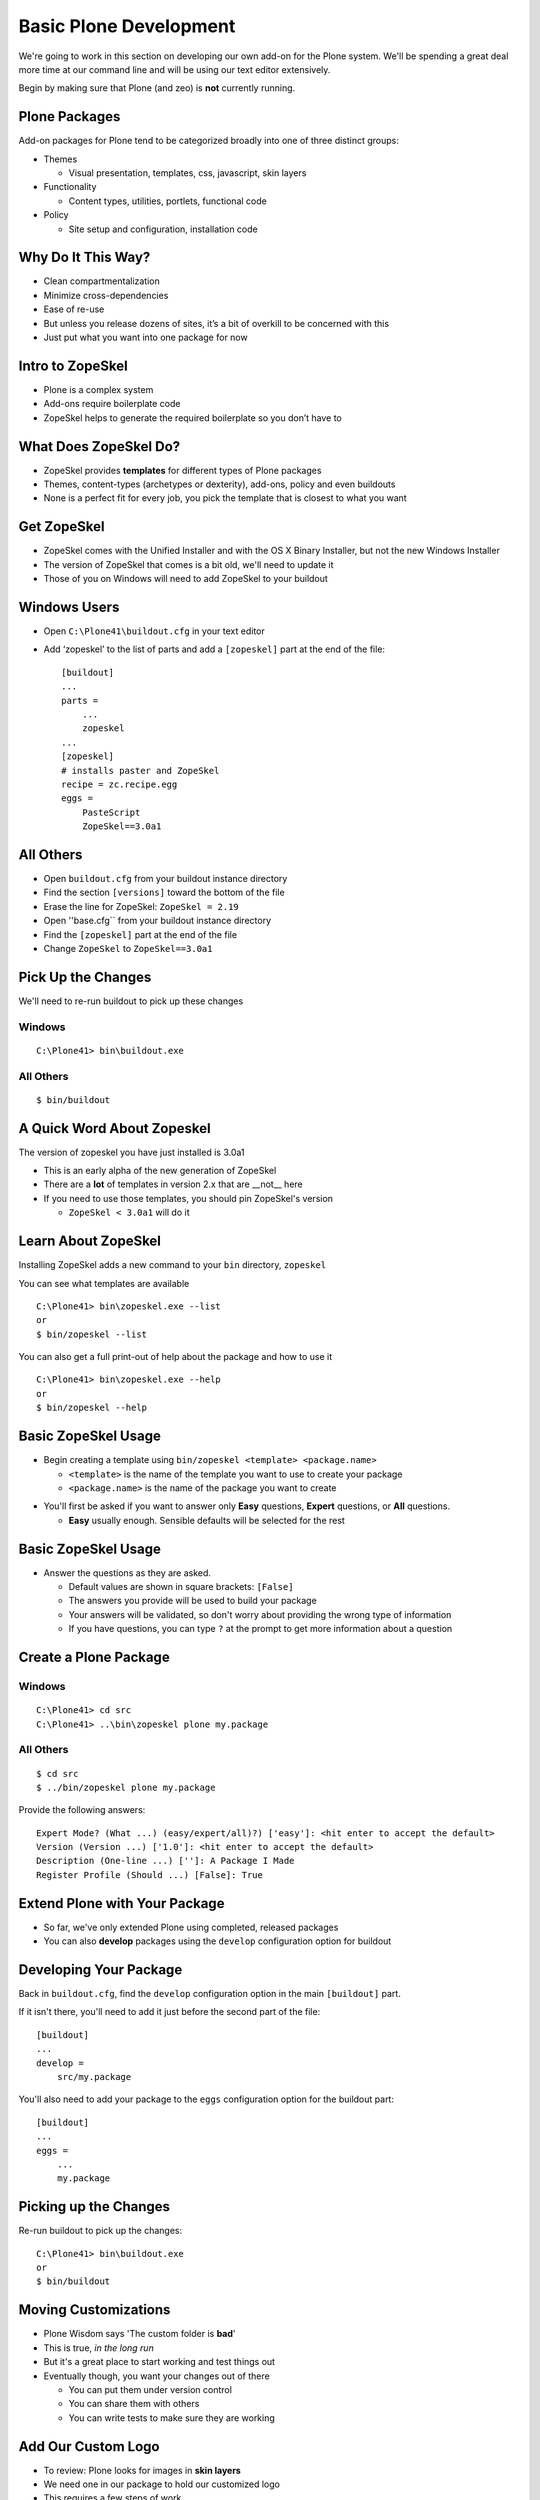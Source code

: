 Basic Plone Development
=======================

We're going to work in this section on developing our own add-on for the Plone
system. We'll be spending a great deal more time at our command line and will
be using our text editor extensively.

.. class:: incremental

Begin by making sure that Plone (and zeo) is **not** currently running.

Plone Packages
--------------

Add-on packages for Plone tend to be categorized broadly into one of three
distinct groups:

.. class:: incremental

* Themes

  * Visual presentation, templates, css, javascript, skin layers

* Functionality

  * Content types, utilities, portlets, functional code

* Policy

  * Site setup and configuration, installation code

Why Do It This Way?
-------------------

.. class:: incremental

* Clean compartmentalization

* Minimize cross-dependencies

* Ease of re-use

* But unless you release dozens of sites, it’s a bit of overkill to be
  concerned with this

* Just put what you want into one package for now

Intro to ZopeSkel
-----------------

.. class:: incremental

* Plone is a complex system

* Add-ons require boilerplate code

* ZopeSkel helps to generate the required boilerplate so you don’t have to

What Does ZopeSkel Do?
----------------------

.. class:: incremental

* ZopeSkel provides **templates** for different types of Plone packages

* Themes, content-types (archetypes or dexterity), add-ons, policy and even
  buildouts

* None is a perfect fit for every job, you pick the template that is closest
  to what you want

Get ZopeSkel
------------

.. class:: incremental

* ZopeSkel comes with the Unified Installer and with the OS X Binary
  Installer, but not the new Windows Installer

* The version of ZopeSkel that comes is a bit old, we'll need to update it

* Those of you on Windows will need to add ZopeSkel to your buildout

Windows Users
-------------

.. class:: todo

* Open ``C:\Plone41\buildout.cfg`` in your text editor

* Add ‘zopeskel’ to the list of parts and add a ``[zopeskel]`` part at the
  end of the file::

    [buildout]
    ...
    parts = 
        ...
        zopeskel
    ...
    [zopeskel]
    # installs paster and ZopeSkel
    recipe = zc.recipe.egg
    eggs =
        PasteScript
        ZopeSkel==3.0a1

All Others
----------

.. class:: todo

* Open ``buildout.cfg`` from your buildout instance directory

* Find the section ``[versions]`` toward the bottom of the file

* Erase the line for ZopeSkel: ``ZopeSkel = 2.19``

* Open ''base.cfg`` from your buildout instance directory

* Find the ``[zopeskel]`` part at the end of the file

* Change ``ZopeSkel`` to ``ZopeSkel==3.0a1``

Pick Up the Changes
-------------------

We'll need to re-run buildout to pick up these changes

Windows
+++++++

::

    C:\Plone41> bin\buildout.exe

All Others
++++++++++

::

    $ bin/buildout

A Quick Word About Zopeskel
---------------------------

The version of zopeskel you have just installed is 3.0a1

* This is an early alpha of the new generation of ZopeSkel

* There are a **lot** of templates in version 2.x that are __not__ here

* If you need to use those templates, you should pin ZopeSkel's version

  * ``ZopeSkel < 3.0a1`` will do it

Learn About ZopeSkel
--------------------

Installing ZopeSkel adds a new command to your ``bin`` directory, ``zopeskel``

You can see what templates are available

::

    C:\Plone41> bin\zopeskel.exe --list
    or
    $ bin/zopeskel --list

You can also get a full print-out of help about the package and how to use it

::

    C:\Plone41> bin\zopeskel.exe --help
    or
    $ bin/zopeskel --help

Basic ZopeSkel Usage
-------------------- 

.. class:: incremental

* Begin creating a template using ``bin/zopeskel <template> <package.name>``

  .. class:: incremental

  * ``<template>`` is the name of the template you want to use to create your
    package

  * ``<package.name>`` is the name of the package you want to create

.. class:: incremental

* You'll first be asked if you want to answer only **Easy** questions,
  **Expert** questions, or **All** questions.

  .. class:: incremental

  * **Easy** usually enough.  Sensible defaults will be selected for the rest

Basic ZopeSkel Usage
--------------------

.. class:: incremental

* Answer the questions as they are asked.

  .. class:: incremental

  * Default values are shown in square brackets: ``[False]``

  * The answers you provide will be used to build your package

  * Your answers will be validated, so don't worry about providing the wrong
    type of information

  * If you have questions, you can type ``?`` at the prompt to get more
    information about a question

Create a Plone Package
----------------------

Windows
+++++++

::

    C:\Plone41> cd src
    C:\Plone41> ..\bin\zopeskel plone my.package

All Others
++++++++++

::

    $ cd src
    $ ../bin/zopeskel plone my.package

Provide the following answers::

    Expert Mode? (What ...) (easy/expert/all)?) ['easy']: <hit enter to accept the default>
    Version (Version ...) ['1.0']: <hit enter to accept the default>
    Description (One-line ...) ['']: A Package I Made
    Register Profile (Should ...) [False]: True

Extend Plone with Your Package
------------------------------

.. class:: incremental

* So far, we've only extended Plone using completed, released packages

* You can also **develop** packages using the ``develop`` configuration option
  for buildout

Developing Your Package
-----------------------

Back in ``buildout.cfg``, find the ``develop`` configuration option in the
main ``[buildout]`` part.

If it isn't there, you'll need to add it just before the second part of the
file::

    [buildout]
    ...
    develop = 
        src/my.package

You'll also need to add your package to the ``eggs`` configuration option for
the buildout part::

    [buildout]
    ...
    eggs =
        ...
        my.package

Picking up the Changes
----------------------

Re-run buildout to pick up the changes::

    C:\Plone41> bin\buildout.exe
    or
    $ bin/buildout

Moving Customizations
---------------------

.. class:: incremental

* Plone Wisdom says 'The custom folder is **bad**'

* This is true, *in the long run*

* But it's a great place to start working and test things out

* Eventually though, you want your changes out of there

  .. class:: incremental

  * You can put them under version control
  
  * You can share them with others
  
  * You can write tests to make sure they are working

Add Our Custom Logo
-------------------

.. class:: incremental

* To review: Plone looks for images in **skin layers**

* We need one in our package to hold our customized logo

* This requires a few steps of work

  .. class:: incremental

  1. Create a folder to be the layer container in our package
  
  2. Register this folder as a ``File System Directory``
  
  3. Register our skin in **GenericSetup**

Create a Folder
---------------

Traditionally, skin layers in a Plone package are nested inside a directory
called ``skins``

Traditionally, different types of skin elements get individual folders
(scripts, styles, images, templates)

Windows
+++++++

::

    C:\Plone41> cd my.package\my\package
    C:\Plone41> mkdir skins
    C:\Plone41> cd skins
    C:\Plone41> mkdir my_package_custom_images

All Others
++++++++++

::

    $ cd my.package\my\package
    $ mkdir skins
    $ cd skins
    $ mkdir my_package_custom_images

Register the Folder with CMF
----------------------------

We use **zcml** for package-level configuration (Zope Component Meta Language)

.. class:: todo

* Open ``configure.zcml`` from ``my.package/my/package`` in your text editor

* Add the two marked lines below (the others should already be there)

::

    <configure
        xmlns="http://namespaces.zope.org/zope"
        xmlns:five="http://namespaces.zope.org/five"
        xmlns:i18n="http://namespaces.zope.org/i18n"
        xmlns:genericsetup="http://namespaces.zope.org/genericsetup"
        xmlns:cmf="http://namespaces.zope.org/cmf"  <<< ADD THIS LINE
        ...
      
      <five:registerPackage package="." 
        initialize=".initialize" />
      <cmf:registerDirectory             <<< AND THIS ONE
        name="my_package_custom_image"/> <<< AND THIS ONE, TOO

Register a Skin Layer with GenericSetup
---------------------------------------

.. class:: incremental

* GenericSetup is a mechanism for setting site configuration

* XML files with instructions for Plone tools

* Organized into **profiles**, which contain **steps**

* Traditionally, GS goes into a folder called ``profiles`` in your package

  .. class:: incremental

  * This folder can have more than one profile, but each gets its own folder
  
  * The default profile is called ``default`` by convention

Add a GS Step For Skin Layers
-----------------------------

The Plone ``portal_skins`` tool uses GenericSetup to register new themes and
skin paths

The ``portal_skins`` GS step is called ``skins``

.. class:: todo

* Create a new file ``skins.xml`` in ``my.package/my/package/profiles/default``

* Open this new, empty file in your text editor and insert the following

GenericSetup for the Skin Tool
------------------------------

::

    <?xml version="1.0"?>
    <object name="portal_skins" allow_any="False" cookie_persistence="False"
            default_skin="Club Theme">
    
      <object name="my_package_custom_images"
              meta_type="Filesystem Directory View"
              directory="my.package:skins/my_package_custom_image"/>
      
      <skin-path name="Club Theme" based-on="Sunburst Theme">
        <layer name="my_package_custom_images"
               insert-after="custom"/>
      </skin-path>
    
    </object>

Move the Custom Logo Into the Layer
-----------------------------------

.. class:: todo

* Find the 'logo.png' file in our site resources folder

* Copy that file into the new skin layer folder in your package

Activate Our New Package
------------------------

Windows
+++++++

.. class:: todo

* Start > Control Panel > System and Security > Administrative Tools >
  Services

* start ``Plone-4.1 Zeo`` (**do not start Plone-4.1**)

::

    C:\Plone41> bin\instance.exe fg

All Others
++++++++++

::

    $ bin/instance fg

Everyone
++++++++

.. class:: todo

* Go to 'Site Setup' > 'Add-ons'

* Find 'My Package' and activate it

Did it work?
------------

.. class:: incremental

* We don't actually know yet, the custom logo we added eariler is still in
  place

* Go to the 'Zope Management Interface'

* Click on 'portal_skins' and then on 'custom'

* Check the box next to 'logo.png' and delete it.

* Return to http://localhost:8080/Plone and verify that the club logo still appears

Add Our Custom Footer
---------------------

There are two ways to do this

.. class:: incremental

1. The old way:

   * Register a new footer viewlet in viewlets.xml
   
   * Add a viewlet directive to configure.zcml
   
   * Add the template for the viewlet (and possibly a Python class, too)
   
   * repeat the above for each viewlet you want to override

.. class:: incremental

2. The new way:
   
   * Add z3c.jbot to your package as a dependency
   
   * register an overrides directory in configure.zcml
   
   * add a template for any viewlet you want to override

.. class:: incremental

We are going to go with the new way

z3c.jbot
--------

.. class:: incremental

* Allows us to override skin layer elements, browser resources, templates
  registered for views (pretty much anything you can see)

* All you need to know is the location of the original you want to override

* Great for overriding single templates when you don't want to change any
  Python functionality

* **jbot** stands for 'Just a Bunch Of Templates'

Package Dependencies
--------------------

.. class:: incremental

* Plone packages (indeed, any Python package) can **depend** on other packages

* If **a** depends on **b**, then installing **a** also installs **b**

* If your package uses code from another package, you should make the other
  package an explicit dependency.

  * If anywhere in your code you use ``from x.package import y`` then you use
    code from x.package

* This follows the basic Python principle ‘Explicit is better than Implicit’

Add a Package Dependency
------------------------

.. class:: todo

* In ``my.package`` find the file ``setup.py`` and open it in your text editor

* Find the words ``install_requires``

* Add ``z3c.jbot`` to the list of required packages

::

    ...
    install_requires=[
        'setuptools',
        # -*- Extra requirements: -*-
        'z3c.jbot',
    ],
    ...

Set Up an Overrides Directory
-----------------------------

.. class:: todo

* Make the directory in your package::

    C:\Plone41> cd src\my.package\my\package
    C:\Plone41> mkdir template_overrides
    or
    $ cd src/my.package/my/package
    $ mkdir template_overrides

* Register the directory in my/package/configure.zcml::

    <!-- -*- extra stuff goes here -*- -->
    
    <include package="z3c.jbot" file="meta.zcml"/>
    <browser:templateOverrides
        directory="template_overrides"/>

.. class:: incremental

You may need to add an ``xmlns`` declaration to the top of the file. Is there
one already there for ``browser``?

Add Custom Footer Template
--------------------------

We need to know where the original template lives. To do so, we have to clear
our customized version out of the way first

.. class:: todo

* Go to 'Site Setup', then click on 'Zope Management Interface'

* Click on 'portal_view_customizations' and then click on the 'contents' tab
  at the top

* Find our customized footer and open it, copy the contents and paste them
  into an empty document in your text editor

* Return to the 'contents' tab, check the box next to our custom footer, and
  delete it.

Locating the Original Footer
----------------------------

.. class:: todo

* Click on the 'registrations' tab

* Find and then click 'plone.footer'

* Look for 'template name' in the information listed:

  * it should say ``plone.app.layout.viewlets/footer.pt``

* In ``my.package/my/package/template_overrides`` create a new file:

  * ``plone.app.layout.viewlets.footer.pt``

* Paste the contents of our custom footer from the empty document into this
  new file and save it.

Did That Work?
--------------

.. class:: incremental

* We don't know yet

* We have made a change to our package setup.py (added a dependency on
  z3c.jbot)

* We need to re-run buildout to pick up the change

Picking up the Changes
----------------------

.. class:: todo

* First, remember to stop plone (including the Zeo service)

* Then, re-run buildout

::

    C:\Plone41> bin\buildout.exe
    or
    $ bin/buildout

See The Results
---------------

After buildout runs, restart Plone

Windows
+++++++

.. class:: todo

* Start > Control Panel > System and Security > Administrative Tools >
  Services

* start ``Plone-4.1 Zeo`` (**do not start Plone-4.1**)

::

    C:\Plone41> bin\instance.exe fg

All Others
++++++++++

::

    $ bin/instance fg

.. class:: todo

* Load the front page of the site

* Do you see our new footer?

More Customizations with GenericSetup
-------------------------------------

* Is that all the customizations we've made?

* We also set up a site tile, right?  Way back when we first created our site?

* And we set a site description.

* We should move these out into our package, too.

Set Site Properties
-------------------

.. class:: todo

* Create a new file ``properties.xml`` in
  ``my.package/my/package/profiles/default``

* Open this file in your text editor

* The **properties** GenericSetup step maps onto the properties of the Plone
  site itself

* We can use it to move any changes we've made to 'Title' or 'Description'

GenericSetup for properties.xml
-------------------------------

::

    <?xml version="1.0"?>
    <site>
      <property name="title">Happy Racquet Tennis Club</property>
      <property name="description">A great place for a great game</property>
    </site>

Control Actions
---------------

.. class:: incremental

* We discussed the dangers of the **delete** button in the folder contents
  view

* Let's Hide that action for anyone who isn't site management

* Actions are registered in Plone with a tool called 'portal_actions'

* They are organized in categories

* Like most Plone tools, they can be controlled by GenericSetup

Setting Actions
---------------

.. class:: todo

* Create a new file ``actions.xml`` in
  ``my.package/my/package/profiles/default``

* Open the file in your text editor and enter the following:

GenericSetup for actions.xml
----------------------------

::

    <?xml version="1.0"?>
    <object name="portal_actions" 
            meta_type="Plone Actions Tool"
            xmlns:i18n="http://xml.zope.org/namespaces/i18n">
      <object name="folder_buttons" 
              meta_type="CMF Action Category">
        <object name="delete" 
                meta_type="CMF Action" 
                i18n:domain="plone">
          <property name="permissions">
            <element value="Manage portal"/>
          </property>
        </object>
      </object>
    </object>

Learn More
----------

We've only just begun here to scratch the surface of what GenericSetup can do.
How do you learn what else is possible?

.. class:: incremental

* Look at the profiles for other add-on packages you find, see what they do

* Look especially at the GenericSetup profiles for Products.CMFPlone
  
  .. class:: incremental
  
  * This is a treasure trove of useful lessons about what can be done with
    GenericSetup

Testing
-------

* Code changes are complicated

* Changes you make interact with changes made by others

* You need to know that your changes still work

Types of Tests
--------------

There are several different types of tests that you can write as a developer.

.. class:: incremental

* **Unit Tests** - these are the lowest-level tests, aimed at verifying that
  components of your add-ons work all on their own.

* **Doc Tests** - For a while these were in vogue as a way to test your
  package and document it all at the same time. They are losing popularity now
  and should only be written when you have no other choice

* **Integration Tests** - These tests verify that your package has
  *integrated* smoothly with the rest of the Plone system. The vast majority
  of tests you will write should fall into this category.

What to Test
------------

Opinions differ on exactly what to test in a given add-on. In general, though,
there are a few principals we can all agree on

.. class:: incremental

* Verify that your package has installed cleanly

* Verify that any components you created are present

* Verify that any skin layers you have added are present

* Verify that any changes you've made to stock settings are in effect

Writing Your First Test
-----------------------

For your first test, you will verify that your add-on package can be properly
installed

.. class:: todo

Setting up Your Tests
---------------------

There are a few changes you'll need to make to your buildout in order to be
ready to run tests

.. class:: incremental

* Add a ``[test]`` part to buildout.cfg (if you're using windows)

* Add your package to the list of packages to test (everyone)

* Re-run buildout to pick up the changes

Adding a Test Part to Buildout
------------------------------

.. class:: todo

* Open ``buildout.cfg`` in your text editor

* In the list of ``parts`` in the buildout part, add ``test`` to the end of
  the list

* At the bottom of the file, add the following code::

    [test]
    recipe = zc.recipe.testrunner
    defaults = ['--auto-color', '--auto-progress']

    eggs =
        my.package [test]
        ${buildout:eggs}

* Save the file

Add Your Package to Test Part
-----------------------------

Windows users, you're done with this already.

.. class:: todo

* Open the file ``develop.cfg`` in your text editor

  * This file contains a number of useful options for developing code
  
  * Note the in the file where it says ``extends = buildout.cfg`` (~Line 110)

* Find the line that starts with ``test-packages`` and edit it to look like
  this::

    test-packages =
        my.package [test]
    #    plonetheme.sunburst

* Save the file

Re-run Buildout to Pick Up Changes
----------------------------------

You have done this a bunch of times, but there's a twist this time for
non-Windows users.  Pay attention!!!

Windows
+++++++

::

    C:\Plone41> bin\buildout.exe


All Others
++++++++++

::

    $ bin/buildout -c develop.cfg

We add this last bit to change the config file that buildout uses. Since
``develop.cfg`` extends ``buildout.cfg``, we get all of the later, plus the
former

Running Your First Test
-----------------------

Tests are of no use to anyone if they are not regularly run. Luckily, Plone
provides you with a simple way to run your tests

.. class:: todo

* Take a quick look at the ``bin`` directory in your Plone installation

* Our ``[test]`` part has added a new executable script ``test`` (on windows,
  ``test.exe``)

* We run the tests by executing that script with some options::

    C:\Plone41> bin\test.exe -s my.package
    or
    $ bin/test -s my.package

What you should see
-------------------

When you type the previous command, you should see a bunch of information
scrolling by in your terminal window. This tells you something's working. When
it finished, you should see something like what is shown below::

    $ bin/test -s my.package bin/test:242: DeprecationWarning:
    zope.testing.testrunner is deprecated in favour of zope.testrunner.
    ...
      
      Running:

      Ran 1 tests with 0 failures and 0 errors in 0.011 seconds.
    Tearing down left over layers:
      Tear down my.package.testing.MyPackage:Integration in 0.000 seconds.
      Tear down my.package.testing.MyPackage in 0.003 seconds.
      Tear down plone.app.testing.layers.PloneFixture in 0.093 seconds.
      Tear down plone.testing.z2.Startup in 0.007 seconds.
      Tear down plone.testing.zca.LayerCleanup in 0.003 seconds.
    $

What Does This Mean?
--------------------

.. class:: incremental

* We have one test already written for us (thanks, ZopeSkel)

* That test is passing

* It took the test 0.011 seconds to run

  * Note that building the test environment took considerably longer

Understanding Tests in Plone
----------------------------

Testing is an important part of the development process. Let's take some time
to understand what's going on here

Open the following file from your add-on package::

    ``my.package/src/my/package/testing.py``

.. class:: incremental

* This file contains setup code needed to create your **test fixture**

* A **test fixture** is used to set up the environment the tests will need
    in order to run

* Test fixtures consist of **layers** which are responsible for this setup

  * Our fixture starts by extending a layer called ``PLONE_FIXTURE``, imported
    from plone.app.testing

  * This layer creates an entirely new, virtual Plone site each time you run
    the tests

* Tests are written using these layers, so that the setup can be run once
  rather than having to repeat for each test you write


Understanding Tests in Plone
----------------------------

Next, open this file from your add-on package::

    ``my.package/src/my/package/tests/test_example.py``

.. class:: incremental

* The Zope testrunner will look for any file whose name starts with ``test``

* This file will contain a test class, which extends the basic python
  ``unittest.TestCase``

* This test class will have a ``layer`` attribute that points to the layer we
  set up before

  * All tests that share a layer, even from different test files, will share
    the same *environment*

  * This means that set-up takes less time. The more tests you write, the
    better your return on time invested!

* The test case will have one or more *methods* that are either tests, or code
  written to support the functionality of tests

  * Test methods will begin with ``test``

  * ``afterSetUp`` and ``beforeTearDown`` are magic methods that run before
    and after each test is run. You can put *initializations* you'll need for
    your tests in these methods

Understanding Your First Test
-----------------------------

Let's take a look at the code from the one test we have at the moment::

    def test_product_is_installed(self):
        """ Validate that our products GS profile has been run and the product 
            installed
        """
        pid = 'my.package'
        installed = [p['id'] for p in self.qi_tool.listInstalledProducts()]
        self.assertTrue(pid in installed,
                        'package appears not to have been installed')

* We are using the ``portal_quickinstaller`` tool, which is roughly equivalent
  to the *Add-ons* control panel

* We are asking this tool to provide a list of installed packages

* We are checking to see if our package is in that list

* If it isn't, we provide a message to let the tester know what went wrong

Writing Your Own Test
---------------------

Let's add a test of our own. We've created a skin layer with our product, why
don't we verify that it is being properly added to the ``portal_skins`` tool?

Some hints:

* The layer we added with our package is called ``my_package_custom_images``

* The ``portal_skins`` tool can be acquired during test setup just like the
  ``portal_quickinstaller`` tool was

* Layers in the skins tool are simply sub-objects of that tool.

  * Zope/Plone provides a method ``objectIds`` which returns a list of the ids
    of all the sub-objects of the object on which it is called

* When you're done, check in with me before running your tests again.

The Code for Our Second Test
----------------------------

::

    def test_skin_layer_is_added(self):
        """ verify that our product has properly added a skin layer
        """
        layer_name = 'my_package_custom_images'
        existing_layers = self.skins.objectIds()
        self.assertTrue(layer_name in existing_layers,
                        'skin layer %s has not been installed' % layer_name)

Learning More About Testing
---------------------------

Testing is a very deep pool. We've only dipped the smallest edge of our pinkie
toe into that pool. When you are ready to learn more, here are some resources:

* The Python documentation on the unittest module
  (http://docs.python.org/library/unittest.html)

* Doug Hellman's *Python Module of the Week* post on the *unittest* module
  (http://www.doughellmann.com/PyMOTW/unittest/)

* The excellent documentation for ``plone.app.testing`` on pypi
  (http://pypi.python.org/pypi/plone.app.testing/4.0.2)

  * This documentation has some great information on how to write tests for
    Plone, including

  * Helper functions available from the Plone Testing Fixture
    (http://pypi.python.org/pypi/plone.app.testing/4.0.2#helper-functions)

  * Common patterns used in writing integration tests for Plone
    (http://pypi.python.org/pypi/plone.app.testing/4.0.2#common-test-patterns)


